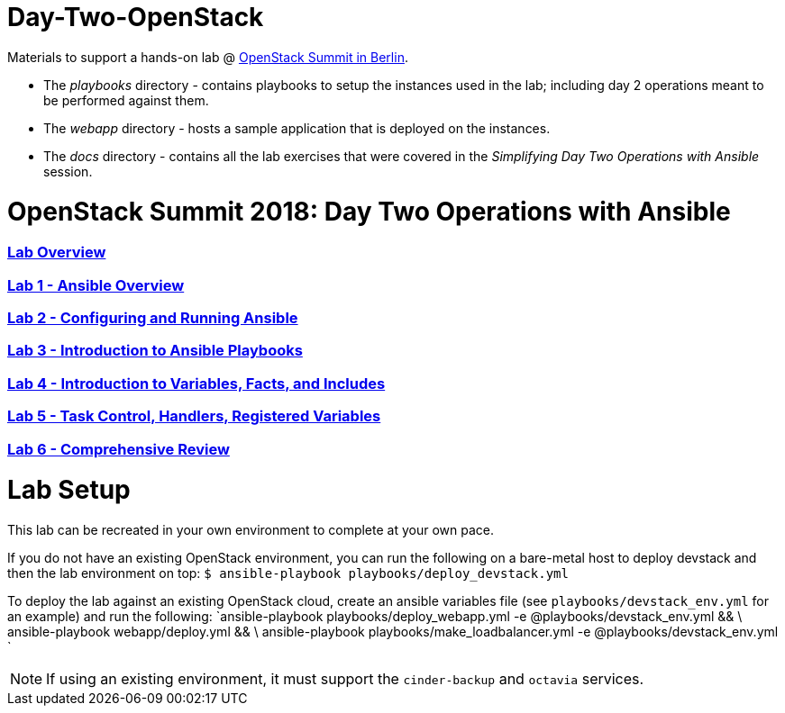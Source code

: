 # Day-Two-OpenStack

Materials to support a hands-on lab @ https://bit.ly/2RJaSBL[OpenStack Summit in Berlin].

* The _playbooks_ directory - contains playbooks to setup the instances used in the lab; including day 2 operations meant to be performed against them. 
* The _webapp_ directory - hosts a sample application that is deployed on the instances. 
* The _docs_ directory - contains all the lab exercises that were covered in the _Simplifying Day Two Operations with Ansible_ session. 

# OpenStack Summit 2018: Day Two Operations with Ansible

:numbered!:

=== <<docs/lab0_overview.adoc#overview-of-the-lab,Lab Overview>>
=== <<docs/lab1_ansible_overview.adoc#lab-1-lab-setup, Lab 1 - Ansible Overview>>
=== <<docs/lab2_running_ansible.adoc#lab-2-configuring-and-running-ansible, Lab 2 - Configuring and Running Ansible>>
=== <<docs/lab3_intro_to_playbooks.adoc#lab-3-introduction-to-playbooks, Lab 3 - Introduction to Ansible Playbooks>>
=== <<docs/lab4_intro_vars_facts_incl.adoc#lab4-intro-vars-facts,Lab 4 - Introduction to Variables, Facts, and Includes>>
=== <<docs/lab5_tasks_controls_handlers_tags.adoc#lab-5-task-control-handlers-registered-variables-tags, Lab 5 - Task Control, Handlers, Registered Variables>>
=== <<docs/lab6_comprehensive_review.adoc#lab6-comprehensive-review, Lab 6 - Comprehensive Review>>

# Lab Setup

This lab can be recreated in your own environment to complete at your own pace.

If you do not have an existing OpenStack environment, you can run the following on a bare-metal host to deploy devstack and then the lab environment on top:
`$ ansible-playbook playbooks/deploy_devstack.yml`

To deploy the lab against an existing OpenStack cloud, create an ansible variables file (see `playbooks/devstack_env.yml` for an example) and run the following:
`ansible-playbook playbooks/deploy_webapp.yml -e @playbooks/devstack_env.yml && \
 ansible-playbook webapp/deploy.yml && \
 ansible-playbook playbooks/make_loadbalancer.yml -e @playbooks/devstack_env.yml
`

NOTE: If using an existing environment, it must support the `cinder-backup` and `octavia` services.
